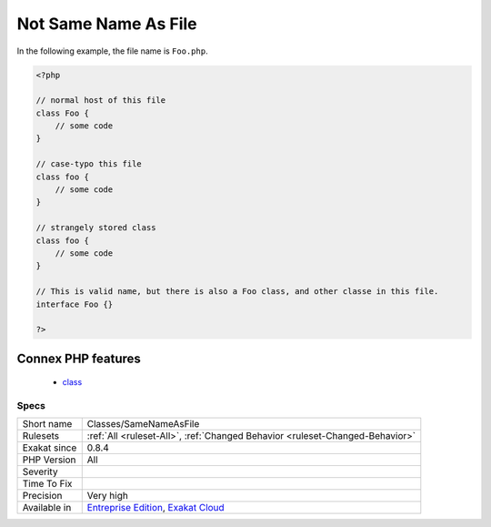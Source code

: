 .. _classes-samenameasfile:

.. _not-same-name-as-file:

Not Same Name As File
+++++++++++++++++++++

.. meta::
	:description:
		Not Same Name As File: The class, interface or trait in this file as a different name, case included, than the file name.
	:twitter:card: summary_large_image
	:twitter:site: @exakat
	:twitter:title: Not Same Name As File
	:twitter:description: Not Same Name As File: The class, interface or trait in this file as a different name, case included, than the file name
	:twitter:creator: @exakat
	:twitter:image:src: https://www.exakat.io/wp-content/uploads/2020/06/logo-exakat.png
	:og:image: https://www.exakat.io/wp-content/uploads/2020/06/logo-exakat.png
	:og:title: Not Same Name As File
	:og:type: article
	:og:description: The class, interface or trait in this file as a different name, case included, than the file name
	:og:url: https://exakat.readthedocs.io/en/latest/Reference/Rules/Not Same Name As File.html
	:og:locale: en
.. raw:: html	<script type="application/ld+json">{"@context":"https:\/\/schema.org","@graph":[{"@type":"WebPage","@id":"https:\/\/php-tips.readthedocs.io\/en\/latest\/Reference\/Rules\/Classes\/SameNameAsFile.html","url":"https:\/\/php-tips.readthedocs.io\/en\/latest\/Reference\/Rules\/Classes\/SameNameAsFile.html","name":"Not Same Name As File","isPartOf":{"@id":"https:\/\/www.exakat.io\/"},"datePublished":"Fri, 10 Jan 2025 09:46:17 +0000","dateModified":"Fri, 10 Jan 2025 09:46:17 +0000","description":"The class, interface or trait in this file as a different name, case included, than the file name","inLanguage":"en-US","potentialAction":[{"@type":"ReadAction","target":["https:\/\/exakat.readthedocs.io\/en\/latest\/Not Same Name As File.html"]}]},{"@type":"WebSite","@id":"https:\/\/www.exakat.io\/","url":"https:\/\/www.exakat.io\/","name":"Exakat","description":"Smart PHP static analysis","inLanguage":"en-US"}]}</script>The class, interface or trait in this file as a different name, case included, than the file name. 

In the following example,  the file name is ``Foo.php``.

.. code-block:: php
   
   <?php
   
   // normal host of this file
   class Foo {
       // some code
   }
   
   // case-typo this file
   class foo {
       // some code
   }
   
   // strangely stored class 
   class foo {
       // some code
   }
   
   // This is valid name, but there is also a Foo class, and other classe in this file. 
   interface Foo {}
   
   ?>
Connex PHP features
-------------------

  + `class <https://php-dictionary.readthedocs.io/en/latest/dictionary/class.ini.html>`_


Specs
_____

+--------------+-------------------------------------------------------------------------------------------------------------------------+
| Short name   | Classes/SameNameAsFile                                                                                                  |
+--------------+-------------------------------------------------------------------------------------------------------------------------+
| Rulesets     | :ref:`All <ruleset-All>`, :ref:`Changed Behavior <ruleset-Changed-Behavior>`                                            |
+--------------+-------------------------------------------------------------------------------------------------------------------------+
| Exakat since | 0.8.4                                                                                                                   |
+--------------+-------------------------------------------------------------------------------------------------------------------------+
| PHP Version  | All                                                                                                                     |
+--------------+-------------------------------------------------------------------------------------------------------------------------+
| Severity     |                                                                                                                         |
+--------------+-------------------------------------------------------------------------------------------------------------------------+
| Time To Fix  |                                                                                                                         |
+--------------+-------------------------------------------------------------------------------------------------------------------------+
| Precision    | Very high                                                                                                               |
+--------------+-------------------------------------------------------------------------------------------------------------------------+
| Available in | `Entreprise Edition <https://www.exakat.io/entreprise-edition>`_, `Exakat Cloud <https://www.exakat.io/exakat-cloud/>`_ |
+--------------+-------------------------------------------------------------------------------------------------------------------------+


